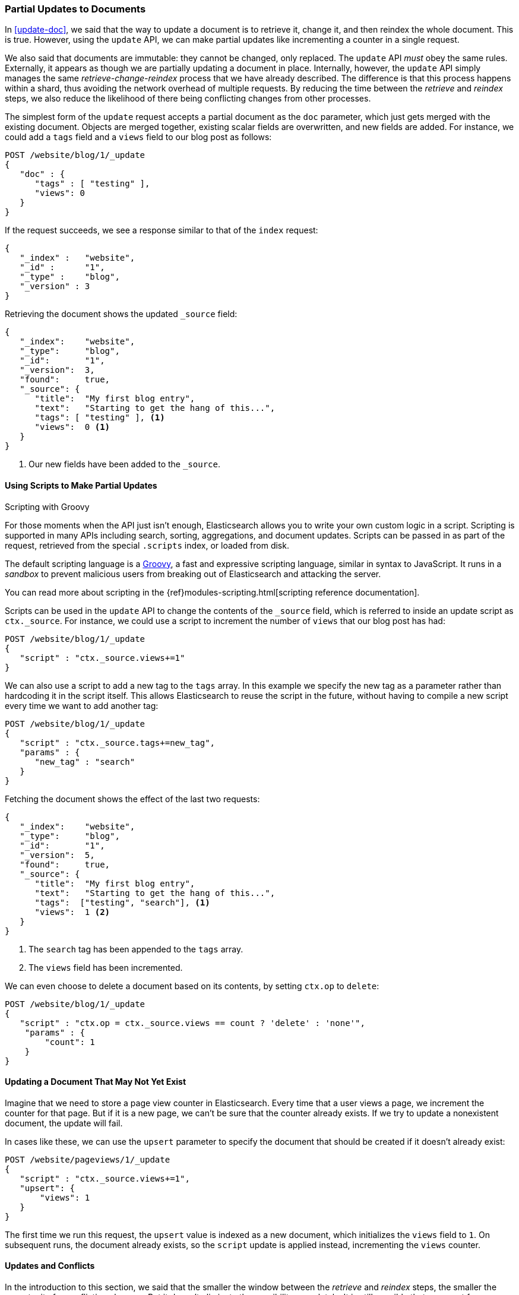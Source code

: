 [[partial-updates]]
=== Partial Updates to Documents

In <<update-doc>>, we said that ((("updating documents", "partial updates")))((("documents", "partial updates")))the way to update a document is to retrieve
it, change it, and then reindex the whole document. This is true. However, using
the `update` API, we can make partial updates like incrementing a counter in a
single request.

We also said that documents are immutable: they cannot be changed, only
replaced.  The `update` API _must_ obey the same rules.  Externally, it
appears as though we are partially updating a document in place. Internally,
however, the `update` API simply manages the same _retrieve-change-reindex_
process that we have already described. The difference is that this process
happens within a shard, thus avoiding the network overhead of multiple
requests. By reducing the time between the _retrieve_ and _reindex_ steps, we
also reduce the likelihood of there being conflicting changes from other
processes.

The simplest form of the `update` request accepts a partial document as the
`doc` parameter, which just gets merged with the existing document. Objects
are merged together, existing scalar fields are overwritten, and new fields are
added. For instance, we could add a `tags` field and a `views` field to our
blog post as follows:

[source,js]
--------------------------------------------------
POST /website/blog/1/_update
{
   "doc" : {
      "tags" : [ "testing" ],
      "views": 0
   }
}
--------------------------------------------------
// SENSE: 030_Data/45_Partial_update.json

If the request succeeds, we see a response similar to that
of the `index` request:

[source,js]
--------------------------------------------------
{
   "_index" :   "website",
   "_id" :      "1",
   "_type" :    "blog",
   "_version" : 3
}
--------------------------------------------------

Retrieving the document shows the updated `_source` field:

[source,js]
--------------------------------------------------
{
   "_index":    "website",
   "_type":     "blog",
   "_id":       "1",
   "_version":  3,
   "found":     true,
   "_source": {
      "title":  "My first blog entry",
      "text":   "Starting to get the hang of this...",
      "tags": [ "testing" ], <1>
      "views":  0 <1>
   }
}
--------------------------------------------------
// SENSE: 030_Data/45_Partial_update.json

<1> Our new fields have been added to the `_source`.

==== Using Scripts to Make Partial Updates

.Scripting with Groovy
****

For those ((("documents", "partial updates", "using scripts")))((("updating documents", "partial updates", "using scripts")))moments when the API just isn't enough, Elasticsearch allows you to
write your own custom logic in a script.((("scripts", "using to make partial updates"))) Scripting is supported in many APIs
including search, sorting, aggregations, and document updates. Scripts can be
passed in as part of the  request, retrieved from the special `.scripts`
index, or loaded from disk.

The default scripting language ((("Groovy")))is a http://groovy.codehaus.org/[Groovy], a
fast and expressive scripting language, similar in syntax to JavaScript.  It
runs in a _sandbox_ to prevent malicious users from breaking out of
Elasticsearch and attacking the server.

You can read more about scripting in the
{ref}modules-scripting.html[scripting reference documentation].

****

Scripts can be used in the `update` API to change the contents of the `_source`
field, which ((("source field", "updating using scripts")))is referred to inside an update script as `ctx._source`. For
instance, we could use a script to increment the number of `views` that our
blog post has had:

[source,js]
--------------------------------------------------
POST /website/blog/1/_update
{
   "script" : "ctx._source.views+=1"
}
--------------------------------------------------
// SENSE: 030_Data/45_Partial_update.json


We can also use a script to add a new tag to the `tags` array.  In this
example we specify the new tag as a parameter rather than hardcoding it in
the script itself. This allows Elasticsearch to reuse the script in the
future, without having to compile a new script every time we want to add
another tag:

[source,js]
--------------------------------------------------
POST /website/blog/1/_update
{
   "script" : "ctx._source.tags+=new_tag",
   "params" : {
      "new_tag" : "search"
   }
}
--------------------------------------------------
// SENSE: 030_Data/45_Partial_update.json


Fetching the document shows the effect of the last two requests:

[source,js]
--------------------------------------------------
{
   "_index":    "website",
   "_type":     "blog",
   "_id":       "1",
   "_version":  5,
   "found":     true,
   "_source": {
      "title":  "My first blog entry",
      "text":   "Starting to get the hang of this...",
      "tags":  ["testing", "search"], <1>
      "views":  1 <2>
   }
}
--------------------------------------------------
<1> The `search` tag has been appended to the `tags` array.
<2> The `views` field has been incremented.

We can even choose to delete a document based on its contents,
by setting `ctx.op` to `delete`:

[source,js]
--------------------------------------------------
POST /website/blog/1/_update
{
   "script" : "ctx.op = ctx._source.views == count ? 'delete' : 'none'",
    "params" : {
        "count": 1
    }
}
--------------------------------------------------
// SENSE: 030_Data/45_Partial_update.json

==== Updating a Document That May Not Yet Exist

Imagine that we need to store a((("updating documents", "that don&#x27;t already exist"))) page view counter in Elasticsearch. Every time
that a user views a page, we increment the counter for that page.  But if it
is a new page, we can't be sure that the counter already exists. If we try to
update a nonexistent document, the update will fail.

In cases like these, we can use((("upsert parameter"))) the `upsert` parameter to specify the
document that should be created if it doesn't already exist:

[source,js]
--------------------------------------------------
POST /website/pageviews/1/_update
{
   "script" : "ctx._source.views+=1",
   "upsert": {
       "views": 1
   }
}
--------------------------------------------------
// SENSE: 030_Data/45_Upsert.json

The first time we run this request, the `upsert` value is indexed as a new
document, which  initializes the `views` field to `1`. On subsequent runs, the
document already exists, so the `script` update is applied instead,
incrementing the `views` counter.

==== Updates and Conflicts

In the introduction to this section, we said((("updating documents", "conflicts and")))((("conflicts", "updates and"))) that the smaller the window between
the _retrieve_ and _reindex_ steps, the smaller the opportunity for
conflicting changes. But it doesn't eliminate the possibility completely. It
is still possible that a request from another process could change the
document before `update` has managed to reindex it.

To avoid losing data, the `update` API retrieves the current `_version`
of the document in the _retrieve_ step, and passes that to the `index` request
during the _reindex_ step.
If another process has changed the document between retrieve and reindex,
then the `_version` number won't match and the update request will fail.

For many uses of partial update, it doesn't matter that a document has been
changed.  For instance, if two processes are both incrementing the page-view counter, it doesn't matter in which order it happens; if a conflict
occurs, the only thing we need to do is reattempt the update.

This can be done automatically by((("query strings", "retry_on_conflict parameter")))((("retry_on_conflict parameter"))) setting the `retry_on_conflict` parameter to
the number of times that `update` should retry before failing; it defaults
to `0`.

[source,js]
--------------------------------------------------
POST /website/pageviews/1/_update?retry_on_conflict=5 <1>
{
   "script" : "ctx._source.views+=1",
   "upsert": {
       "views": 0
   }
}
--------------------------------------------------
// SENSE: 030_Data/45_Upsert.json
<1> Retry this update five times before failing.

This works well for operations such as incrementing a counter, where the order of
increments does not matter, but in other situations the order of
changes _is_ important. Like the <<index-doc,`index` API>>, the `update` API
adopts a _last-write-wins_ approach by default, but it also accepts a
`version` parameter that allows you to use
<<optimistic-concurrency-control,optimistic concurrency control>> to specify
which version of the document you intend to update.

